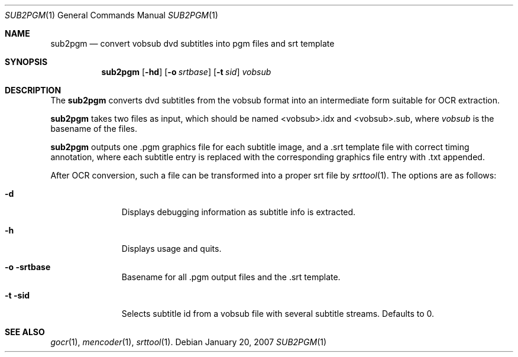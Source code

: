 .\"	$OpenBSD: sub2pgm.1,v 1.1.1.1 2007/01/22 13:55:42 espie Exp $
.\"	Public domain
.Dd January 20, 2007
.Dt SUB2PGM 1
.Os
.Sh NAME
.Nm sub2pgm
.Nd "convert vobsub dvd subtitles into pgm files and srt template"
.Sh SYNOPSIS
.Nm
.Op Fl hd
.Op Fl o Ar srtbase
.Op Fl t Ar sid
.Ar vobsub
.Sh DESCRIPTION
The
.Nm
converts dvd subtitles from the vobsub format into an intermediate form
suitable for OCR extraction.
.Pp
.Nm
takes two files as input, which should be named <vobsub>.idx and <vobsub>.sub,
where
.Ar vobsub
is the basename of the files.
.Pp
.Nm
outputs one .pgm graphics file for each subtitle image,
and a .srt template file with correct timing annotation, where
each subtitle entry is replaced with the corresponding graphics file entry
with .txt appended.
.Pp
After OCR conversion, such a file can be transformed into a proper srt file
by
.Xr srttool 1 .
The options are as follows:
.Bl -tag -width Flooutput
.It Fl d
Displays debugging information as subtitle info is extracted.
.It Fl h
Displays usage and quits.
.It Fl o srtbase
Basename for all .pgm output files and the .srt template.
.It Fl t sid
Selects subtitle id from a vobsub file with several subtitle streams.
Defaults to 0.
.El
.Sh SEE ALSO
.Xr gocr 1 ,
.Xr mencoder 1 ,
.Xr srttool 1 .
